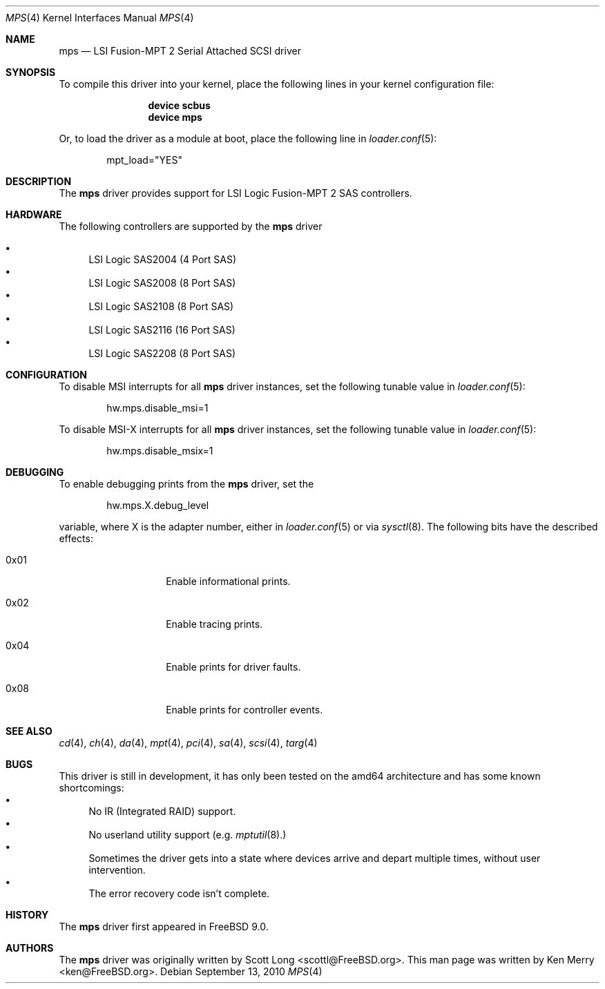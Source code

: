 .\" 
.\" Copyright (c) 2010 Spectra Logic Corporation
.\" All rights reserved.
.\" 
.\" Redistribution and use in source and binary forms, with or without
.\" modification, are permitted provided that the following conditions
.\" are met:
.\" 1. Redistributions of source code must retain the above copyright
.\"    notice, this list of conditions, and the following disclaimer,
.\"    without modification.
.\" 2. Redistributions in binary form must reproduce at minimum a disclaimer
.\"    substantially similar to the "NO WARRANTY" disclaimer below
.\"    ("Disclaimer") and any redistribution must be conditioned upon
.\"    including a substantially similar Disclaimer requirement for further
.\"    binary redistribution.
.\" 
.\" NO WARRANTY
.\" THIS SOFTWARE IS PROVIDED BY THE COPYRIGHT HOLDERS AND CONTRIBUTORS
.\" "AS IS" AND ANY EXPRESS OR IMPLIED WARRANTIES, INCLUDING, BUT NOT
.\" LIMITED TO, THE IMPLIED WARRANTIES OF MERCHANTIBILITY AND FITNESS FOR
.\" A PARTICULAR PURPOSE ARE DISCLAIMED. IN NO EVENT SHALL THE COPYRIGHT
.\" HOLDERS OR CONTRIBUTORS BE LIABLE FOR SPECIAL, EXEMPLARY, OR CONSEQUENTIAL
.\" DAMAGES (INCLUDING, BUT NOT LIMITED TO, PROCUREMENT OF SUBSTITUTE GOODS
.\" OR SERVICES; LOSS OF USE, DATA, OR PROFITS; OR BUSINESS INTERRUPTION)
.\" HOWEVER CAUSED AND ON ANY THEORY OF LIABILITY, WHETHER IN CONTRACT,
.\" STRICT LIABILITY, OR TORT (INCLUDING NEGLIGENCE OR OTHERWISE) ARISING
.\" IN ANY WAY OUT OF THE USE OF THIS SOFTWARE, EVEN IF ADVISED OF THE
.\" POSSIBILITY OF SUCH DAMAGES.
.\" 
.\" mps driver man page.
.\"
.\" Author: Ken Merry <ken@FreeBSD.org>
.\"
.\" $Id: //depot/SpectraBSD/head/share/man/man4/mps.4#1 $
.\" $FreeBSD$
.\"
.Dd September 13, 2010
.Dt MPS 4
.Os
.Sh NAME
.Nm mps
.Nd LSI Fusion-MPT 2 Serial Attached SCSI driver
.Sh SYNOPSIS
To compile this driver into your kernel,
place the following lines in your kernel configuration file:
.Bd -ragged -offset indent
.Cd "device scbus"
.Cd "device mps"
.Ed
.Pp
Or, to load the driver as a module at boot, place the following line in
.Xr loader.conf 5 :
.Bd -literal -offset indent
mpt_load="YES"
.Ed
.Sh DESCRIPTION
The
.Nm
driver provides support for LSI Logic Fusion-MPT 2
.Tn SAS
controllers.
.Sh HARDWARE
The following controllers are supported by the
.Nm
driver
.Pp
.Bl -bullet -compact
.It
LSI Logic SAS2004 (4 Port
.Tn SAS )
.It
LSI Logic SAS2008 (8 Port
.Tn SAS )
.It
LSI Logic SAS2108 (8 Port
.Tn SAS )
.It
LSI Logic SAS2116 (16 Port
.Tn SAS )
.It
LSI Logic SAS2208 (8 Port
.Tn SAS )
.El
.Sh CONFIGURATION
To disable MSI interrupts for all
.Nm
driver instances, set the following tunable value in
.Xr loader.conf 5 :
.Bd -literal -offset indent
hw.mps.disable_msi=1
.Ed
.Pp
To disable MSI-X interrupts for all
.Nm
driver instances, set the following tunable value in
.Xr loader.conf 5 :
.Bd -literal -offset indent
hw.mps.disable_msix=1
.Ed
.Sh DEBUGGING
To enable debugging prints from the
.Nm
driver, set the
.Bd -literal -offset indent
hw.mps.X.debug_level
.Ed
.Pp
variable, where X is the adapter number, either in
.Xr loader.conf 5
or via
.Xr sysctl 8 .
The following bits have the described effects:
.Bl -tag -offset indent
.It 0x01
Enable informational prints.
.It 0x02
Enable tracing prints.
.It 0x04
Enable prints for driver faults.
.It 0x08
Enable prints for controller events.
.El
.Sh SEE ALSO
.Xr cd 4 ,
.Xr ch 4 ,
.Xr da 4 ,
.Xr mpt 4 ,
.Xr pci 4 ,
.Xr sa 4 ,
.Xr scsi 4 ,
.Xr targ 4
.Sh BUGS
This driver is still in development, it has only been tested on the amd64
architecture and has some known shortcomings:
.Bl -bullet -compact
.It
No IR (Integrated RAID) support.
.It 
No userland utility support (e.g.
.Xr mptutil 8).
.It
Sometimes the driver gets into a state where devices arrive and depart multiple
times, without user intervention.
.It
The error recovery code isn't complete.
.El
.Sh HISTORY
The
.Nm
driver first appeared in
.Fx 9.0 .
.Sh AUTHORS
.An -nosplit
The
.Nm
driver was originally written by
.An Scott Long Aq scottl@FreeBSD.org .
This man page was written by
.An Ken Merry Aq ken@FreeBSD.org .
